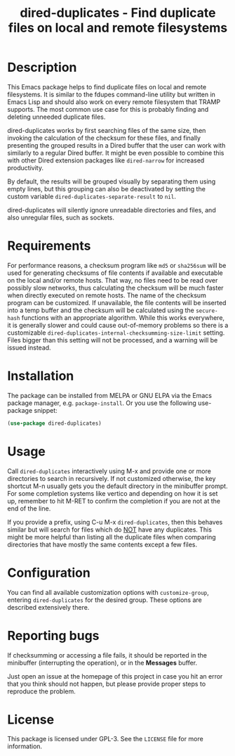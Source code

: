 #+title: dired-duplicates - Find duplicate files on local and remote filesystems

* Description
This Emacs package helps to find duplicate files on local and remote
filesystems.  It is similar to the fdupes command-line utility but written in
Emacs Lisp and should also work on every remote filesystem that TRAMP supports.
The most common use case for this is probably finding and deleting unneeded
duplicate files.

dired-duplicates works by first searching files of the same size, then invoking
the calculation of the checksum for these files, and finally presenting the
grouped results in a Dired buffer that the user can work with similarly to a
regular Dired buffer.  It might be even possible to combine this with other
Dired extension packages like =dired-narrow= for increased productivity.

By default, the results will be grouped visually by separating them using empty
lines, but this grouping can also be deactivated by setting the custom variable
=dired-duplicates-separate-result= to =nil=.

dired-duplicates will silently ignore unreadable directories and files, and
also unregular files, such as sockets.

* Requirements
For performance reasons, a checksum program like =md5= or =sha256sum= will be
used for generating checksums of file contents if available and executable on
the local and/or remote hosts.  That way, no files need to be read over
possibly slow networks, thus calculating the checksum will be much faster when
directly executed on remote hosts.  The name of the checksum program can be
customized.  If unavailable, the file contents will be inserted into a temp
buffer and the checksum will be calculated using the =secure-hash= functions
with an appropriate algorithm.  While this works everywhere, it is generally
slower and could cause out-of-memory problems so there is a customizable
=dired-duplicates-internal-checksumming-size-limit= setting.  Files bigger than
this setting will not be processed, and a warning will be issued instead.

* Installation
The package can be installed from MELPA or GNU ELPA via the Emacs package
manager, e.g. ~package-install~.  Or you use the following use-package snippet:
#+BEGIN_SRC emacs-lisp
(use-package dired-duplicates)
#+END_SRC

* Usage
Call ~dired-duplicates~ interactively using M-x and provide one or more
directories to search in recursively.  If not customized otherwise, the key
shortcut M-n usually gets you the default directory in the minibuffer prompt.
For some completion systems like vertico and depending on how it is set up,
remember to hit M-RET to confirm the completion if you are not at the end of
the line.

If you provide a prefix, using C-u M-x ~dired-duplicates~, then this behaves
similar but will search for files which do _NOT_ have any duplicates.  This
might be more helpful than listing all the duplicate files when comparing
directories that have mostly the same contents except a few files.

* Configuration
You can find all available customization options with ~customize-group~,
entering =dired-duplicates= for the desired group.  These options are described
extensively there.

* Reporting bugs
If checksumming or accessing a file fails, it should be reported in the
minibuffer (interrupting the operation), or in the *Messages* buffer.

Just open an issue at the homepage of this project in case you hit an error
that you think should not happen, but please provide proper steps to reproduce
the problem.

* License
This package is licensed under GPL-3.  See the =LICENSE= file for more
information.
